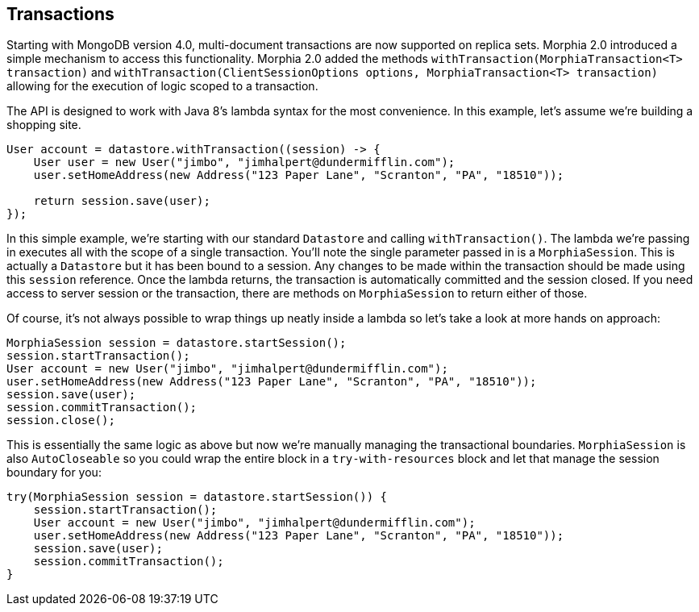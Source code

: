 == Transactions

Starting with MongoDB version 4.0, multi-document transactions are now supported on replica sets.
Morphia 2.0 introduced a simple mechanism to access this functionality.
Morphia 2.0 added the methods `withTransaction(MorphiaTransaction<T> transaction)` and
`withTransaction(ClientSessionOptions options, MorphiaTransaction<T> transaction)` allowing for the execution of logic scoped to a transaction.

The API is designed to work with Java 8's lambda syntax for the most convenience.
In this example, let's assume we're building a shopping site.

[source,java]
----
User account = datastore.withTransaction((session) -> {
    User user = new User("jimbo", "jimhalpert@dundermifflin.com");
    user.setHomeAddress(new Address("123 Paper Lane", "Scranton", "PA", "18510"));

    return session.save(user);
});
----

In this simple example, we're starting with our standard `Datastore` and calling `withTransaction()`.
The lambda we're passing in executes all with the scope of a single transaction.
You'll note the single parameter passed in is a `MorphiaSession`.
This is actually a `Datastore` but it has been bound to a session.
Any changes to be made within the transaction should be made using this
`session` reference.
Once the lambda returns, the transaction is automatically committed and the session closed.
If you need access to server session or the transaction, there are methods on `MorphiaSession` to return either of those.

Of course, it's not always possible to wrap things up neatly inside a lambda so let's take a look at more hands on approach:

[source,java]
----
MorphiaSession session = datastore.startSession();
session.startTransaction();
User account = new User("jimbo", "jimhalpert@dundermifflin.com");
user.setHomeAddress(new Address("123 Paper Lane", "Scranton", "PA", "18510"));
session.save(user);
session.commitTransaction();
session.close();
----

This is essentially the same logic as above but now we're manually managing the transactional boundaries.  `MorphiaSession` is also
`AutoCloseable` so you could wrap the entire block in a `try-with-resources` block and let that manage the session boundary for you:

[source,java]
----
try(MorphiaSession session = datastore.startSession()) {
    session.startTransaction();
    User account = new User("jimbo", "jimhalpert@dundermifflin.com");
    user.setHomeAddress(new Address("123 Paper Lane", "Scranton", "PA", "18510"));
    session.save(user);
    session.commitTransaction();
}
----
